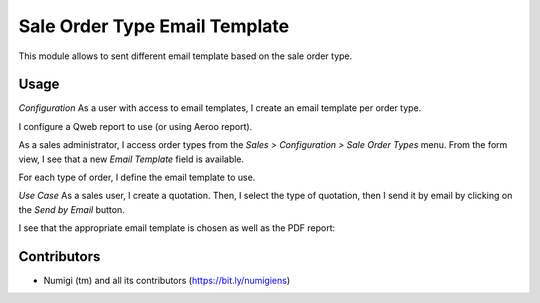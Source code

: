Sale Order Type Email Template
==============================
This module allows to sent different email template based on the sale order type.

Usage
-----
*Configuration*
As a user with access to email templates, I create an email template per order type.

.. image:: static/description/email_templates_list.png

I configure a Qweb report to use (or using Aeroo report).

.. image:: static/description/template_with_qweb_report.png

As a sales administrator, I access order types from the `Sales > Configuration > Sale Order Types` menu. 
From the form view, I see that a new `Email Template` field is available.

.. image:: static/description/sale_order_type.png

For each type of order, I define the email template to use.

*Use Case*
As a sales user, I create a quotation. 
Then, I select the type of quotation, then I send it by email by clicking on the `Send by Email` button.

.. image:: static/description/sale_order_form_view.png

I see that the appropriate email template is chosen as well as the PDF report:

.. image:: static/description/template_for_email.png

Contributors
------------
* Numigi (tm) and all its contributors (https://bit.ly/numigiens)
